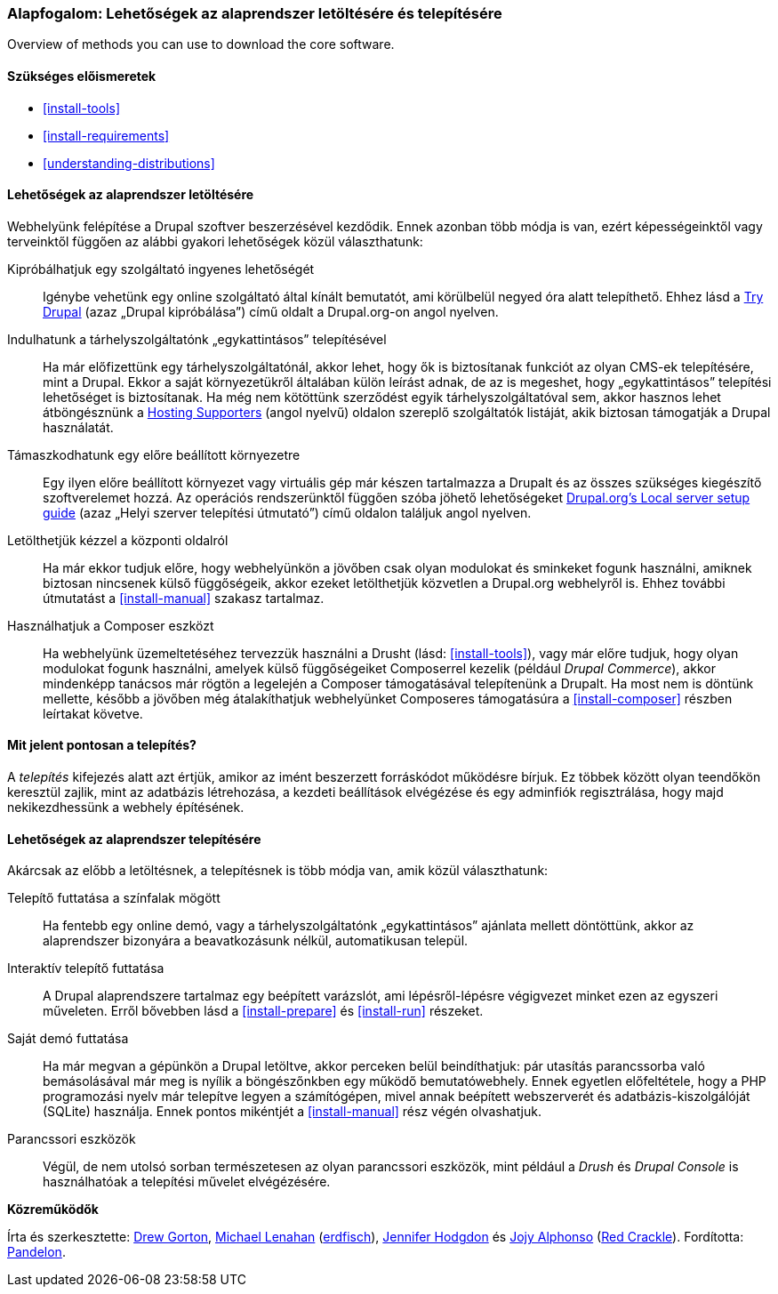 [[install-decide]]

=== Alapfogalom: Lehetőségek az alaprendszer letöltésére és telepítésére

[role="summary"]
Overview of methods you can use to download the core software.

(((Letöltés,alaprendszer)))
(((Telepítés,alaprendszer)))
(((Alaprendszer,letöltés)))
(((Alaprendszer,telepítés)))

==== Szükséges előismeretek

* <<install-tools>>
* <<install-requirements>>
* <<understanding-distributions>>

==== Lehetőségek az alaprendszer letöltésére

Webhelyünk felépítése a Drupal szoftver beszerzésével kezdődik. Ennek azonban több módja is van, ezért képességeinktől vagy terveinktől függően az alábbi gyakori lehetőségek közül választhatunk:

Kipróbálhatjuk egy szolgáltató ingyenes lehetőségét::
  Igénybe vehetünk egy online szolgáltató által kínált bemutatót, ami körülbelül negyed óra alatt telepíthető. Ehhez lásd a https://www.drupal.org/try-drupal[Try Drupal] (azaz „Drupal kipróbálása”) című oldalt a Drupal.org-on angol nyelven.

Indulhatunk a tárhelyszolgáltatónk „egykattintásos” telepítésével::
  Ha már előfizettünk egy tárhelyszolgáltatónál, akkor lehet, hogy ők is biztosítanak funkciót az olyan CMS-ek telepítésére, mint a Drupal. Ekkor a saját környezetükről általában külön leírást adnak, de az is megeshet, hogy „egykattintásos” telepítési lehetőséget is biztosítanak. Ha még nem kötöttünk szerződést egyik tárhelyszolgáltatóval sem, akkor hasznos lehet átböngésznünk a https://www.drupal.org/supporters/hosting[Hosting Supporters] (angol nyelvű) oldalon szereplő szolgáltatók listáját, akik biztosan támogatják a Drupal használatát.

Támaszkodhatunk egy előre beállított környezetre::
  Egy ilyen előre beállított környezet vagy virtuális gép már készen tartalmazza a Drupalt és az összes szükséges kiegészítő szoftverelemet hozzá. Az operációs rendszerünktől függően szóba jöhető lehetőségeket https://www.drupal.org/docs/develop/local-server-setup[Drupal.org's Local server setup guide] (azaz „Helyi szerver telepítési útmutató”) című oldalon találjuk angol nyelven.

Letölthetjük kézzel a központi oldalról::
  Ha már ekkor tudjuk előre, hogy webhelyünkön a jövőben csak olyan modulokat és sminkeket fogunk használni, amiknek biztosan nincsenek külső függőségeik, akkor ezeket letölthetjük közvetlen a Drupal.org webhelyről is. Ehhez további útmutatást a <<install-manual>> szakasz tartalmaz.

Használhatjuk a Composer eszközt::
  Ha webhelyünk üzemeltetéséhez tervezzük használni a Drusht (lásd: <<install-tools>>), vagy már előre tudjuk, hogy olyan modulokat fogunk használni, amelyek külső függőségeiket Composerrel kezelik (például _Drupal Commerce_), akkor mindenképp tanácsos már rögtön a legelején a Composer támogatásával telepítenünk a Drupalt. Ha most nem is döntünk mellette, később a jövőben még átalakíthatjuk webhelyünket Composeres támogatásúra a <<install-composer>> részben leírtakat követve.

==== Mit jelent pontosan a telepítés?

A _telepítés_ kifejezés alatt azt értjük, amikor az imént beszerzett forráskódot működésre bírjuk. Ez többek között olyan teendőkön keresztül zajlik, mint az adatbázis létrehozása, a kezdeti beállítások elvégézése és egy adminfiók regisztrálása, hogy majd nekikezdhessünk a webhely építésének.

==== Lehetőségek az alaprendszer telepítésére

Akárcsak az előbb a letöltésnek, a telepítésnek is több módja van, amik közül választhatunk:

Telepítő futtatása a színfalak mögött::
  Ha fentebb egy online demó, vagy a tárhelyszolgáltatónk „egykattintásos” ajánlata mellett döntöttünk, akkor az alaprendszer bizonyára a beavatkozásunk nélkül, automatikusan települ.

Interaktív telepítő futtatása::
  A Drupal alaprendszere tartalmaz egy beépített varázslót, ami lépésről-lépésre végigvezet minket ezen az egyszeri műveleten. Erről bővebben lásd a <<install-prepare>> és <<install-run>> részeket.

Saját demó futtatása::
  Ha már megvan a gépünkön a Drupal letöltve, akkor perceken belül beindíthatjuk: pár utasítás parancssorba való bemásolásával már meg is nyílik a böngészőnkben egy működő bemutatówebhely. Ennek egyetlen előfeltétele, hogy a PHP programozási nyelv már telepítve legyen a számítógépen, mivel annak beépített webszerverét és adatbázis-kiszolgálóját (SQLite) használja. Ennek pontos mikéntjét a <<install-manual>> rész végén olvashatjuk.

Parancssori eszközök::
  Végül, de nem utolsó sorban természetesen az olyan parancssori eszközök, mint például a _Drush_ és _Drupal Console_ is használhatóak a telepítési művelet elvégézésére.

// ==== Related topics

// ==== Additional resources

*Közreműködők*

Írta és szerkesztette: https://www.drupal.org/u/dgorton[Drew Gorton], https://www.drupal.org/u/michaellenahan[Michael Lenahan] (https://erdfisch.de[erdfisch]), https://www.drupal.org/u/jhodgdon[Jennifer Hodgdon] és https://www.drupal.org/u/jojyja[Jojy Alphonso] (http://redcrackle.com[Red Crackle]). Fordította: https://www.drupal.org/u/pandelon[Pandelon].
